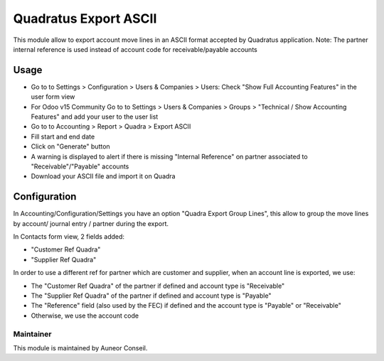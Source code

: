 ======================
Quadratus Export ASCII
======================

This module allow to export account move lines in an ASCII format accepted by Quadratus application.
Note: The partner internal reference is used instead of account code for receivable/payable accounts

Usage
=====
- Go to to Settings > Configuration > Users & Companies > Users: Check "Show Full Accounting Features" in the user form view
- For Odoo v15 Community Go to to Settings > Users & Companies > Groups > "Technical / Show Accounting Features" and add your user to the user list
- Go to to Accounting > Report > Quadra > Export ASCII
- Fill start and end date
- Click on "Generate" button
- A warning is displayed to alert if there is missing "Internal Reference" on partner associated to "Receivable"/"Payable" accounts
- Download your ASCII file and import it on Quadra

.. image:: static/description/export_wizard.png
   :width: 400
.. image:: static/description/result.png
   :width: 400
.. image:: static/description/exported_file.png
   :width: 800


Configuration
=============

In Accounting/Configuration/Settings you have an option "Quadra Export Group Lines", 
this allow to group the move lines by account/ journal entry / partner during the export.

.. image:: static/description/config.png
   :width: 800

In Contacts form view, 2 fields added:

- "Customer Ref Quadra"
- "Supplier Ref Quadra"

In order to use a different ref for partner which are customer and supplier,
when an account line is exported, we use:

- The "Customer Ref Quadra" of the partner if defined and account type is "Receivable"
- The "Supplier Ref Quadra" of the partner if defined and account type is "Payable"
- The "Reference" field (also used by the FEC) if defined and the account type is "Payable" or "Receivable"
- Otherwise, we use the account code

Maintainer
----------

This module is maintained by Auneor Conseil.
